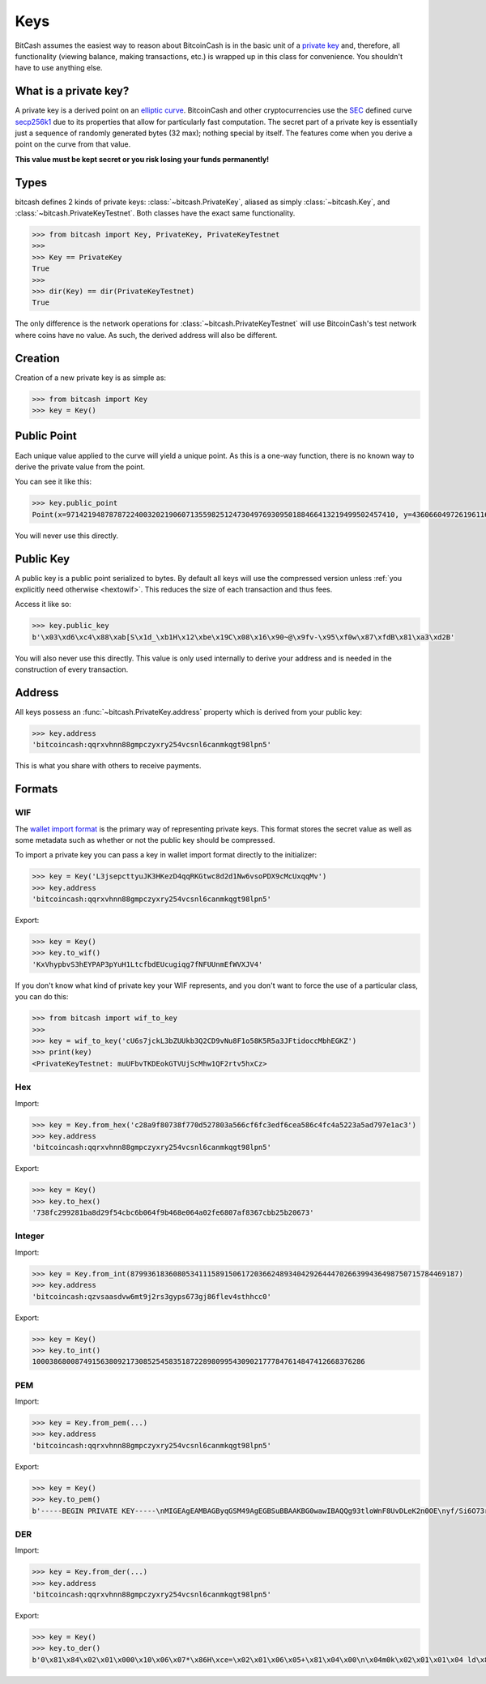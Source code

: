 .. _keys:

Keys
====

BitCash assumes the easiest way to reason about BitcoinCash is in the basic unit of a
`private key`_ and, therefore, all functionality (viewing balance, making
transactions, etc.) is wrapped up in this class for convenience. You shouldn't
have to use anything else.

What is a private key?
----------------------

A private key is a derived point on an `elliptic curve`_. BitcoinCash and other
cryptocurrencies use the `SEC`_ defined curve `secp256k1`_ due to its
properties that allow for particularly fast computation. The secret part
of a private key is essentially just a sequence of randomly generated bytes
(32 max); nothing special by itself. The features come when you derive a point
on the curve from that value.

**This value must be kept secret or you risk losing your funds permanently!**

Types
-----

bitcash defines 2 kinds of private keys: :class:`~bitcash.PrivateKey`, aliased as
simply :class:`~bitcash.Key`, and :class:`~bitcash.PrivateKeyTestnet`. Both classes
have the exact same functionality.

.. code-block:: python

    >>> from bitcash import Key, PrivateKey, PrivateKeyTestnet
    >>>
    >>> Key == PrivateKey
    True
    >>>
    >>> dir(Key) == dir(PrivateKeyTestnet)
    True

The only difference is the network operations for :class:`~bitcash.PrivateKeyTestnet`
will use BitcoinCash's test network where coins have no value. As such, the derived
address will also be different.

Creation
--------

Creation of a new private key is as simple as:

.. code-block:: python

    >>> from bitcash import Key
    >>> key = Key()

Public Point
------------

Each unique value applied to the curve will yield a unique point. As this
is a one-way function, there is no known way to derive the private value
from the point.

You can see it like this:

.. code-block:: python

    >>> key.public_point
    Point(x=97142194878787224003202190607135598251247304976930950188466413219499502457410, y=43606604972619611673144670688496329906728122067438546662512577612023859619611)

You will never use this directly.

Public Key
----------

A public key is a public point serialized to bytes. By default all keys will
use the compressed version unless :ref:`you explicitly need otherwise <hextowif>`.
This reduces the size of each transaction and thus fees.

Access it like so:

.. code-block:: python

    >>> key.public_key
    b'\x03\xd6\xc4\x88\xab[S\x1d_\xb1H\x12\xbe\x19C\x08\x16\x90~@\x9fv-\x95\xf0w\x87\xfdB\x81\xa3\xd2B'

You will also never use this directly. This value is only used internally to
derive your address and is needed in the construction of every transaction.

Address
-------

All keys possess an :func:`~bitcash.PrivateKey.address` property which is derived from your public key:

.. code-block:: python

    >>> key.address
    'bitcoincash:qqrxvhnn88gmpczyxry254vcsnl6canmkqgt98lpn5'

This is what you share with others to receive payments.

Formats
-------

WIF
^^^

The `wallet import format`_ is the primary way of representing private keys. This
format stores the secret value as well as some metadata such as whether or not the
public key should be compressed.

To import a private key you can pass a key in wallet import format directly to
the initializer:

.. code-block:: python

    >>> key = Key('L3jsepcttyuJK3HKezD4qqRKGtwc8d2d1Nw6vsoPDX9cMcUxqqMv')
    >>> key.address
    'bitcoincash:qqrxvhnn88gmpczyxry254vcsnl6canmkqgt98lpn5'

Export:

.. code-block:: python

    >>> key = Key()
    >>> key.to_wif()
    'KxVhypbvS3hEYPAP3pYuH1LtcfbdEUcugiqg7fNFUUnmEfWVXJV4'

If you don't know what kind of private key your WIF represents, and you don't
want to force the use of a particular class, you can do this:

.. code-block:: python

    >>> from bitcash import wif_to_key
    >>>
    >>> key = wif_to_key('cU6s7jckL3bZUUkb3Q2CD9vNu8F1o58K5R5a3JFtidoccMbhEGKZ')
    >>> print(key)
    <PrivateKeyTestnet: muUFbvTKDEokGTVUjScMhw1QF2rtv5hxCz>

Hex
^^^

Import:

.. code-block:: python

    >>> key = Key.from_hex('c28a9f80738f770d527803a566cf6fc3edf6cea586c4fc4a5223a5ad797e1ac3')
    >>> key.address
    'bitcoincash:qqrxvhnn88gmpczyxry254vcsnl6canmkqgt98lpn5'

Export:

.. code-block:: python

    >>> key = Key()
    >>> key.to_hex()
    '738fc299281ba8d29f54cbc6b064f9b468e064a02fe6807af8367cbb25b20673'

Integer
^^^^^^^

Import:

.. code-block:: python

    >>> key = Key.from_int(87993618360805341115891506172036624893404292644470266399436498750715784469187)
    >>> key.address
    'bitcoincash:qzvsaasdvw6mt9j2rs3gyps673gj86flev4sthhcc0'

Export:

.. code-block:: python

    >>> key = Key()
    >>> key.to_int()
    100038680087491563809217308525458351872289809954309021777847614847412668376286

PEM
^^^

Import:

.. code-block:: python

    >>> key = Key.from_pem(...)
    >>> key.address
    'bitcoincash:qqrxvhnn88gmpczyxry254vcsnl6canmkqgt98lpn5'

Export:

.. code-block:: python

    >>> key = Key()
    >>> key.to_pem()
    b'-----BEGIN PRIVATE KEY-----\nMIGEAgEAMBAGByqGSM49AgEGBSuBBAAKBG0wawIBAQQg93tloWnF8UvDLeK2n0OE\nyf/Si6O73rm33ctZHVhTIBGhRANCAARG3vtgCf5SGfIkwcvuAxNvO/tdy8HnWqS3\nUM+KrWUPpPnHeysZbO6zrG4tN/VBeV2p3whYU6dUhSueOXUPB2Oo\n-----END PRIVATE KEY-----\n'

DER
^^^

Import:

.. code-block:: python

    >>> key = Key.from_der(...)
    >>> key.address
    'bitcoincash:qqrxvhnn88gmpczyxry254vcsnl6canmkqgt98lpn5'

Export:

.. code-block:: python

    >>> key = Key()
    >>> key.to_der()
    b'0\x81\x84\x02\x01\x000\x10\x06\x07*\x86H\xce=\x02\x01\x06\x05+\x81\x04\x00\n\x04m0k\x02\x01\x01\x04 ld\x8f\xd4\xc0\x19\xbd^\xa1\xf7f\xee\x8b9j\x1c\xd3ZX\x89\x1b\x04\x13|e\xe7|g\x84:\xcf\xab\xa1D\x03B\x00\x04\xb6\x1a\x9bQ\x0c?\xe3\xb7\x80\x05,\xcf7\x01{\xf9,"\xb6\xdf\xe5\xbb\x0b+\x9b\xc5\x07@2\xa1\x8a\x01R<\x86\t\x1c\x02\x0fd\x8d\x90\xb5\x99w\xc5\x84(#\xfdr>^\xd3\xb5|\x9d1\xa1\x9c/\x04\xf5\xdd'

.. _private key: https://en.bitcoin.it/wiki/Private_key
.. _elliptic curve: https://en.wikipedia.org/wiki/Elliptic_curve
.. _SEC: https://en.wikipedia.org/wiki/SECG
.. _secp256k1: https://en.bitcoin.it/wiki/Secp256k1
.. _wallet import format: https://en.bitcoin.it/wiki/Private_key#Base58_Wallet_Import_format
